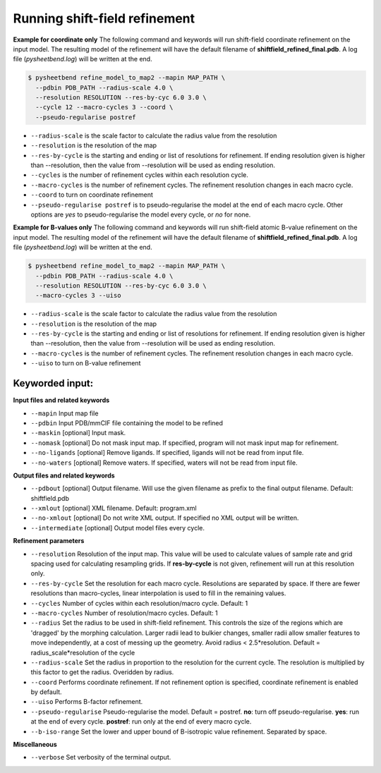 Running shift-field refinement
==============================

**Example for coordinate only**
The following command and keywords will run shift-field coordinate refinement on the input model.
The resulting model of the refinement will have the default filename of **shiftfield_refined_final.pdb**.
A log file \(*pysheetbend.log*\) will be written at the end.

.. code-block:: console

   $ pysheetbend refine_model_to_map2 --mapin MAP_PATH \
     --pdbin PDB_PATH --radius-scale 4.0 \
     --resolution RESOLUTION --res-by-cyc 6.0 3.0 \
     --cycle 12 --macro-cycles 3 --coord \
     --pseudo-regularise postref

* ``--radius-scale`` is the scale factor to calculate the radius value from the resolution
* ``--resolution`` is the resolution of the map
* ``--res-by-cycle`` is the starting and ending or list of resolutions for refinement. If ending resolution given is higher than --resolution, then the value from --resolution will be used as ending resolution.
* ``--cycles`` is the number of refinement cycles within each resolution cycle.
* ``--macro-cycles`` is the number of refinement cycles. The refinement resolution changes in each macro cycle.
* ``--coord`` to turn on coordinate refinement
* ``--pseudo-regularise postref`` is to pseudo-regularise the model at the end of each macro cycle. Other options are *yes* to pseudo-regularise the model every cycle, or *no* for none.

**Example for B-values only**
The following command and keywords will run shift-field atomic B-value refinement on the input model.
The resulting model of the refinement will have the default filename of **shiftfield_refined_final.pdb**.
A log file \(*pysheetbend.log*\) will be written at the end.

.. code-block:: console

   $ pysheetbend refine_model_to_map2 --mapin MAP_PATH \
     --pdbin PDB_PATH --radius-scale 4.0 \
     --resolution RESOLUTION --res-by-cyc 6.0 3.0 \
     --macro-cycles 3 --uiso

* ``--radius-scale`` is the scale factor to calculate the radius value from the resolution
* ``--resolution`` is the resolution of the map
* ``--res-by-cycle`` is the starting and ending or list of resolutions for refinement. If ending resolution given is higher than --resolution, then the value from --resolution will be used as ending resolution.
* ``--macro-cycles`` is the number of refinement cycles. The refinement resolution changes in each macro cycle.
* ``--uiso`` to turn on B-value refinement

Keyworded input:
----------------
**Input files and related keywords**

* ``--mapin`` Input map file
* ``--pdbin`` Input PDB/mmCIF file containing the model to be refined
* ``--maskin`` [optional] Input mask.
* ``--nomask`` [optional] Do not mask input map. If specified, program will not mask input map for refinement. 
* ``--no-ligands`` [optional] Remove ligands. If specified, ligands will not be read from input file.
* ``--no-waters`` [optional] Remove waters. If specified, waters will not be read from input file.

**Output files and related keywords**

* ``--pdbout`` [optional] Output filename. Will use the given filename as prefix to the final output filename. Default: shiftfield.pdb
* ``--xmlout`` [optional] XML filename. Default: program.xml
* ``--no-xmlout`` [optional] Do not write XML output. If specified no XML output will be written. 
* ``--intermediate`` [optional] Output model files every cycle.

**Refinement parameters**

* ``--resolution`` Resolution of the input map. This value will be used to calculate values of sample rate and grid spacing used for calculating resampling grids. If **res-by-cycle** is not given, refinement will run at this resolution only.
* ``--res-by-cycle`` Set the resolution for each macro cycle. Resolutions are separated by space. If there are fewer resolutions than macro-cycles, linear interpolation is used to fill in the remaining values.\
* ``--cycles`` Number of cycles within each resolution/macro cycle. Default: 1
* ``--macro-cycles`` Number of resolution/macro cycles. Default: 1
* ``--radius`` Set the radius to be used in shift-field refinement. This controls the size of the regions which are 'dragged' by the morphing calculation. Larger radii lead to bulkier changes, smaller radii allow smaller features to move independently, at a cost of messing up the geometry. Avoid radius < 2.5\*resolution. Default = radius_scale\*resolution of the cycle
* ``--radius-scale`` Set the radius in proportion to the resolution for the current cycle. The resolution is multiplied by this factor to get the radius. Overidden by radius.
* ``--coord`` Performs coordinate refinement. If not refinement option is specified, coordinate refinement is enabled by default.
* ``--uiso`` Performs B-factor refinement.
* ``--pseudo-regularise`` Pseudo-regularise the model. Default = postref. **no**: turn off pseudo-regularise. **yes**: run at the end of every cycle. **postref**: run only at the end of every macro cycle.
* ``--b-iso-range`` Set the lower and upper bound of B-isotropic value refinement. Separated by space.

**Miscellaneous**

* ``--verbose`` Set verbosity of the terminal output.
